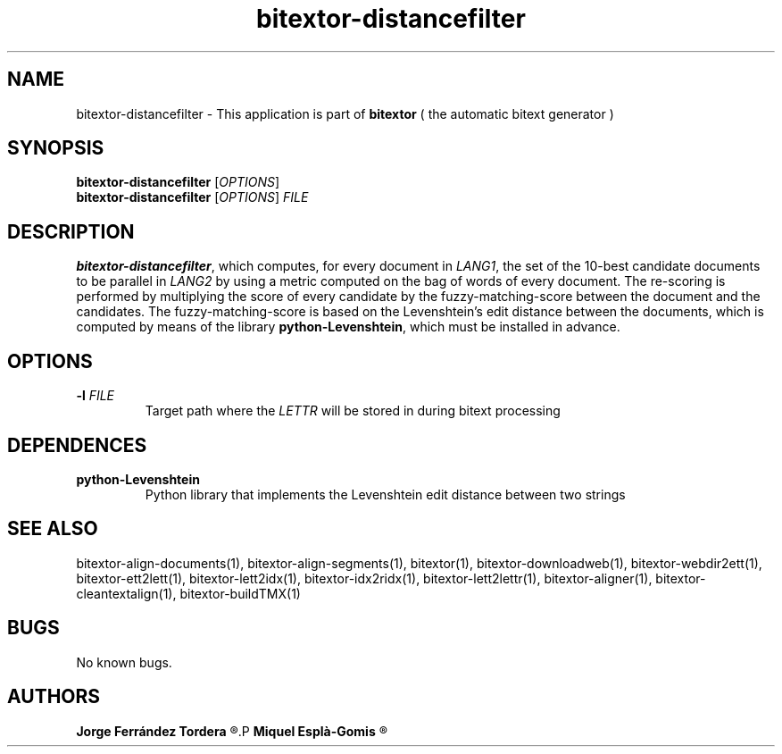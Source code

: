 .\" Manpage for bitextor-distancefilter.
.\" Contact jferrandez@prompsit.com or mespla@dlsi.ua.es to correct errors or typos.
.TH bitextor-distancefilter 1 "09 Sep 2013" "bitextor v4.0" "bitextor man pages"
.SH NAME
bitextor-distancefilter \- This application is part of
.B bitextor
( the automatic bitext generator )

.SH SYNOPSIS
.B bitextor-distancefilter
.RI [ OPTIONS ]
.br
.B bitextor-distancefilter
.RI [ OPTIONS ]
.I FILE

.SH DESCRIPTION
.BR bitextor-distancefilter ,
which computes, for every document in
.IR LANG1 ,
the set of the 10-best candidate documents to be parallel in
.I LANG2
by using a metric computed on the bag of words of every document.
The re-scoring is performed by multiplying the score of every candidate
by the fuzzy-matching-score between the document and the candidates.
The fuzzy-matching-score is based on the Levenshtein's edit distance
between the documents, which is computed by means of the library
.BR python-Levenshtein ,
which must be installed in advance.

.SH OPTIONS
.TP
.BI \-l " FILE"
Target path where the
.I LETTR 
will be stored in during bitext processing

.SH DEPENDENCES
.TP
.B python-Levenshtein
Python library that implements the Levenshtein edit distance between two strings

.SH SEE ALSO
bitextor-align-documents(1), bitextor-align-segments(1), bitextor(1),
bitextor-downloadweb(1), bitextor-webdir2ett(1), bitextor-ett2lett(1),
bitextor-lett2idx(1), bitextor-idx2ridx(1), bitextor-lett2lettr(1),
bitextor-aligner(1), bitextor-cleantextalign(1), bitextor-buildTMX(1)

.SH BUGS
No known bugs.

.SH AUTHORS
.PD 0
.B Jorge Ferrández Tordera
.R <jferrandez@prompsit.com>
.P
.B Miquel Esplà-Gomis
.R <mespla@dlsi.ua.es>
